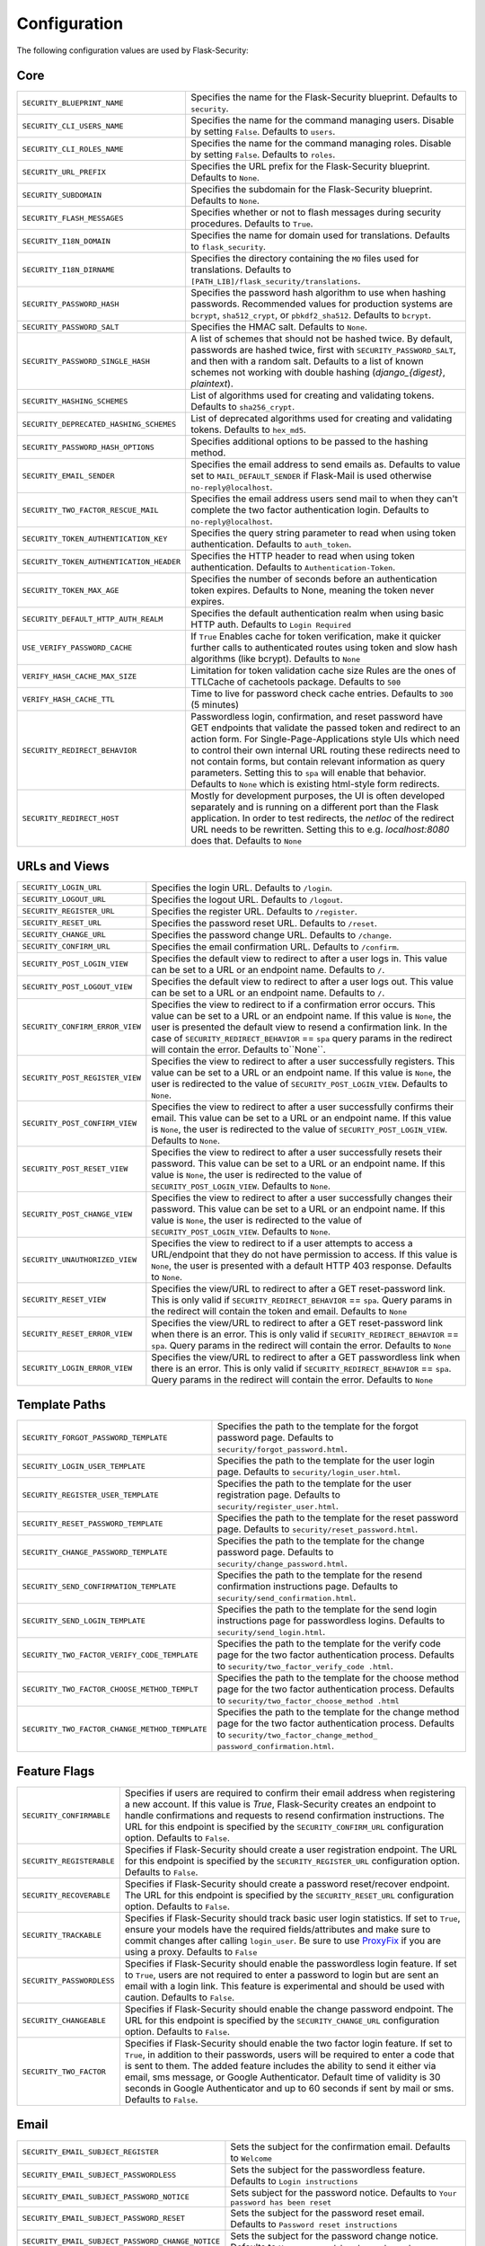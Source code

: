 Configuration
=============

The following configuration values are used by Flask-Security:

Core
--------------

.. tabularcolumns:: |p{6.5cm}|p{8.5cm}|

======================================== =======================================
``SECURITY_BLUEPRINT_NAME``              Specifies the name for the
                                         Flask-Security blueprint. Defaults to
                                         ``security``.
``SECURITY_CLI_USERS_NAME``              Specifies the name for the command
                                         managing users. Disable by setting
                                         ``False``. Defaults to ``users``.
``SECURITY_CLI_ROLES_NAME``              Specifies the name for the command
                                         managing roles. Disable by setting
                                         ``False``. Defaults to ``roles``.
``SECURITY_URL_PREFIX``                  Specifies the URL prefix for the
                                         Flask-Security blueprint. Defaults to
                                         ``None``.
``SECURITY_SUBDOMAIN``                   Specifies the subdomain for the
                                         Flask-Security blueprint. Defaults to
                                         ``None``.
``SECURITY_FLASH_MESSAGES``              Specifies whether or not to flash
                                         messages during security procedures.
                                         Defaults to ``True``.
``SECURITY_I18N_DOMAIN``                 Specifies the name for domain
                                         used for translations.
                                         Defaults to ``flask_security``.
``SECURITY_I18N_DIRNAME``                Specifies the directory containing the
                                         ``MO`` files used for translations.
                                         Defaults to
                                         ``[PATH_LIB]/flask_security/translations``.
``SECURITY_PASSWORD_HASH``               Specifies the password hash algorithm to
                                         use when hashing passwords. Recommended
                                         values for production systems are
                                         ``bcrypt``, ``sha512_crypt``, or
                                         ``pbkdf2_sha512``. Defaults to
                                         ``bcrypt``.
``SECURITY_PASSWORD_SALT``               Specifies the HMAC salt. Defaults to
                                         ``None``.
``SECURITY_PASSWORD_SINGLE_HASH``        A list of schemes that should not be hashed
                                         twice. By default, passwords are
                                         hashed twice, first with
                                         ``SECURITY_PASSWORD_SALT``, and then
                                         with a random salt.
                                         Defaults to a list of known schemes
                                         not working with double hashing
                                         (`django_{digest}`, `plaintext`).
``SECURITY_HASHING_SCHEMES``             List of algorithms used for
                                         creating and validating tokens.
                                         Defaults to ``sha256_crypt``.
``SECURITY_DEPRECATED_HASHING_SCHEMES``  List of deprecated algorithms used for
                                         creating and validating tokens.
                                         Defaults to ``hex_md5``.
``SECURITY_PASSWORD_HASH_OPTIONS``       Specifies additional options to be passed
                                         to the hashing method.
``SECURITY_EMAIL_SENDER``                Specifies the email address to send
                                         emails as. Defaults to value set
                                         to ``MAIL_DEFAULT_SENDER`` if
                                         Flask-Mail is used otherwise
                                         ``no-reply@localhost``.
``SECURITY_TWO_FACTOR_RESCUE_MAIL``      Specifies the email address users send
                                         mail to when they can't complete the
                                         two factor authentication login.
                                         Defaults to ``no-reply@localhost``.
``SECURITY_TOKEN_AUTHENTICATION_KEY``    Specifies the query string parameter to
                                         read when using token authentication.
                                         Defaults to ``auth_token``.
``SECURITY_TOKEN_AUTHENTICATION_HEADER`` Specifies the HTTP header to read when
                                         using token authentication. Defaults to
                                         ``Authentication-Token``.
``SECURITY_TOKEN_MAX_AGE``               Specifies the number of seconds before
                                         an authentication token expires.
                                         Defaults to None, meaning the token
                                         never expires.
``SECURITY_DEFAULT_HTTP_AUTH_REALM``     Specifies the default authentication
                                         realm when using basic HTTP auth.
                                         Defaults to ``Login Required``
``USE_VERIFY_PASSWORD_CACHE``            If ``True`` Enables cache for token
                                         verification, make it quicker further
                                         calls to authenticated routes using
                                         token and slow hash algorithms
                                         (like bcrypt). Defaults to ``None``
``VERIFY_HASH_CACHE_MAX_SIZE``           Limitation for token validation cache size
                                         Rules are the ones of TTLCache of
                                         cachetools package. Defaults to
                                         ``500``
``VERIFY_HASH_CACHE_TTL``                Time to live for password check cache entries.
                                         Defaults to ``300`` (5 minutes)
``SECURITY_REDIRECT_BEHAVIOR``           Passwordless login, confirmation, and
                                         reset password have GET endpoints that validate
                                         the passed token and redirect to an action form.
                                         For Single-Page-Applications style UIs which need
                                         to control their own internal URL routing these redirects
                                         need to not contain forms, but contain relevant information
                                         as query parameters. Setting this to ``spa`` will enable
                                         that behavior. Defaults to ``None`` which is existing
                                         html-style form redirects.
``SECURITY_REDIRECT_HOST``               Mostly for development purposes, the UI is often developed
                                         separately and is running on a different port than the
                                         Flask application. In order to test redirects, the `netloc`
                                         of the redirect URL needs to be rewritten. Setting this
                                         to e.g. `localhost:8080` does that. Defaults to ``None``
======================================== =======================================


URLs and Views
--------------

.. tabularcolumns:: |p{6.5cm}|p{8.5cm}|

=============================== ================================================
``SECURITY_LOGIN_URL``          Specifies the login URL. Defaults to ``/login``.
``SECURITY_LOGOUT_URL``         Specifies the logout URL. Defaults to
                                ``/logout``.
``SECURITY_REGISTER_URL``       Specifies the register URL. Defaults to
                                ``/register``.
``SECURITY_RESET_URL``          Specifies the password reset URL. Defaults to
                                ``/reset``.
``SECURITY_CHANGE_URL``         Specifies the password change URL. Defaults to
                                ``/change``.
``SECURITY_CONFIRM_URL``        Specifies the email confirmation URL. Defaults
                                to ``/confirm``.
``SECURITY_POST_LOGIN_VIEW``    Specifies the default view to redirect to after
                                a user logs in. This value can be set to a URL
                                or an endpoint name. Defaults to ``/``.
``SECURITY_POST_LOGOUT_VIEW``   Specifies the default view to redirect to after
                                a user logs out. This value can be set to a URL
                                or an endpoint name. Defaults to ``/``.
``SECURITY_CONFIRM_ERROR_VIEW`` Specifies the view to redirect to if a
                                confirmation error occurs. This value can be set
                                to a URL or an endpoint name. If this value is
                                ``None``, the user is presented the default view
                                to resend a confirmation link.
                                In the case of ``SECURITY_REDIRECT_BEHAVIOR`` == ``spa``
                                query params in the redirect will contain the error.
                                Defaults to``None``.
``SECURITY_POST_REGISTER_VIEW`` Specifies the view to redirect to after a user
                                successfully registers. This value can be set to
                                a URL or an endpoint name. If this value is
                                ``None``, the user is redirected to the value of
                                ``SECURITY_POST_LOGIN_VIEW``. Defaults to
                                ``None``.
``SECURITY_POST_CONFIRM_VIEW``  Specifies the view to redirect to after a user
                                successfully confirms their email. This value
                                can be set to a URL or an endpoint name. If this
                                value is ``None``, the user is redirected  to the
                                value of ``SECURITY_POST_LOGIN_VIEW``. Defaults
                                to ``None``.
``SECURITY_POST_RESET_VIEW``    Specifies the view to redirect to after a user
                                successfully resets their password. This value
                                can be set to a URL or an endpoint name. If this
                                value is ``None``, the user is redirected  to the
                                value of ``SECURITY_POST_LOGIN_VIEW``. Defaults
                                to ``None``.
``SECURITY_POST_CHANGE_VIEW``   Specifies the view to redirect to after a user
                                successfully changes their password. This value
                                can be set to a URL or an endpoint name. If this
                                value is ``None``, the user is redirected  to the
                                value of ``SECURITY_POST_LOGIN_VIEW``. Defaults
                                to ``None``.
``SECURITY_UNAUTHORIZED_VIEW``  Specifies the view to redirect to if a user
                                attempts to access a URL/endpoint that they do
                                not have permission to access. If this value is
                                ``None``, the user is presented with a default
                                HTTP 403 response. Defaults to ``None``.
``SECURITY_RESET_VIEW``         Specifies the view/URL to redirect to after a GET
                                reset-password link. This is only valid if
                                ``SECURITY_REDIRECT_BEHAVIOR`` == ``spa``. Query params
                                in the redirect will contain the token and email.
                                Defaults to ``None``
``SECURITY_RESET_ERROR_VIEW``   Specifies the view/URL to redirect to after a GET
                                reset-password link when there is an error. This is only valid if
                                ``SECURITY_REDIRECT_BEHAVIOR`` == ``spa``. Query params
                                in the redirect will contain the error.
                                Defaults to ``None``
``SECURITY_LOGIN_ERROR_VIEW``   Specifies the view/URL to redirect to after a GET
                                passwordless link when there is an error. This is only valid if
                                ``SECURITY_REDIRECT_BEHAVIOR`` == ``spa``. Query params
                                in the redirect will contain the error.
                                Defaults to ``None``
=============================== ================================================


Template Paths
--------------

.. tabularcolumns:: |p{6.5cm}|p{8.5cm}|

============================================== =======================================
``SECURITY_FORGOT_PASSWORD_TEMPLATE``          Specifies the path to the template for
                                               the forgot password page. Defaults to
                                               ``security/forgot_password.html``.
``SECURITY_LOGIN_USER_TEMPLATE``               Specifies the path to the template for
                                               the user login page. Defaults to
                                               ``security/login_user.html``.
``SECURITY_REGISTER_USER_TEMPLATE``            Specifies the path to the template for
                                               the user registration page. Defaults to
                                               ``security/register_user.html``.
``SECURITY_RESET_PASSWORD_TEMPLATE``           Specifies the path to the template for
                                               the reset password page. Defaults to
                                               ``security/reset_password.html``.
``SECURITY_CHANGE_PASSWORD_TEMPLATE``          Specifies the path to the template for
                                               the change password page. Defaults to
                                               ``security/change_password.html``.
``SECURITY_SEND_CONFIRMATION_TEMPLATE``        Specifies the path to the template for
                                               the resend confirmation instructions
                                               page. Defaults to
                                               ``security/send_confirmation.html``.
``SECURITY_SEND_LOGIN_TEMPLATE``               Specifies the path to the template for
                                               the send login instructions page for
                                               passwordless logins. Defaults to
                                               ``security/send_login.html``.
``SECURITY_TWO_FACTOR_VERIFY_CODE_TEMPLATE``   Specifies the path to the template for
                                               the verify code page for the two factor
                                               authentication process. Defaults to
                                               ``security/two_factor_verify_code
                                               .html``.

``SECURITY_TWO_FACTOR_CHOOSE_METHOD_TEMPLT``   Specifies the path to the template for
                                               the choose method page for the two
                                               factor authentication process. Defaults
                                               to ``security/two_factor_choose_method
                                               .html``
``SECURITY_TWO_FACTOR_CHANGE_METHOD_TEMPLATE`` Specifies the path to the template for
                                               the change method page for the two
                                               factor authentication process. Defaults
                                               to ``security/two_factor_change_method_
                                               password_confirmation.html``.

============================================== =======================================


Feature Flags
-------------

.. tabularcolumns:: |p{6.5cm}|p{8.5cm}|

========================= ======================================================
``SECURITY_CONFIRMABLE``  Specifies if users are required to confirm their email
                          address when registering a new account. If this value
                          is `True`, Flask-Security creates an endpoint to handle
                          confirmations and requests to resend confirmation
                          instructions. The URL for this endpoint is specified
                          by the ``SECURITY_CONFIRM_URL`` configuration option.
                          Defaults to ``False``.
``SECURITY_REGISTERABLE`` Specifies if Flask-Security should create a user
                          registration endpoint. The URL for this endpoint is
                          specified by the ``SECURITY_REGISTER_URL``
                          configuration option. Defaults to ``False``.
``SECURITY_RECOVERABLE``  Specifies if Flask-Security should create a password
                          reset/recover endpoint. The URL for this endpoint is
                          specified by the ``SECURITY_RESET_URL`` configuration
                          option. Defaults to ``False``.
``SECURITY_TRACKABLE``    Specifies if Flask-Security should track basic user
                          login statistics. If set to ``True``, ensure your
                          models have the required fields/attributes
                          and make sure to commit changes after calling
                          ``login_user``. Be sure to use `ProxyFix <http://flask.pocoo.org/docs/0.10/deploying/wsgi-standalone/#proxy-setups>`_ if you are using a proxy.
                          Defaults to ``False``
``SECURITY_PASSWORDLESS`` Specifies if Flask-Security should enable the
                          passwordless login feature. If set to ``True``, users
                          are not required to enter a password to login but are
                          sent an email with a login link. This feature is
                          experimental and should be used with caution. Defaults
                          to ``False``.
``SECURITY_CHANGEABLE``   Specifies if Flask-Security should enable the
                          change password endpoint. The URL for this endpoint is
                          specified by the ``SECURITY_CHANGE_URL`` configuration
                          option. Defaults to ``False``.
``SECURITY_TWO_FACTOR``   Specifies if Flask-Security should enable the
                          two factor login feature. If set to ``True``, in
                          addition to their passwords, users will be required to
                          enter a code that is sent to them. The added feature
                          includes the ability to send it either via email, sms
                          message, or Google Authenticator. Default time of
                          validity is 30 seconds in Google Authenticator and up
                          to 60 seconds if sent by mail or sms.
                          Defaults to ``False``.
========================= ======================================================

Email
----------

.. tabularcolumns:: |p{6.5cm}|p{8.5cm}|

================================================= ==============================
``SECURITY_EMAIL_SUBJECT_REGISTER``               Sets the subject for the
                                                  confirmation email. Defaults
                                                  to ``Welcome``
``SECURITY_EMAIL_SUBJECT_PASSWORDLESS``           Sets the subject for the
                                                  passwordless feature. Defaults
                                                  to ``Login instructions``
``SECURITY_EMAIL_SUBJECT_PASSWORD_NOTICE``        Sets subject for the password
                                                  notice. Defaults to ``Your
                                                  password has been reset``
``SECURITY_EMAIL_SUBJECT_PASSWORD_RESET``         Sets the subject for the
                                                  password reset email. Defaults
                                                  to ``Password reset
                                                  instructions``
``SECURITY_EMAIL_SUBJECT_PASSWORD_CHANGE_NOTICE`` Sets the subject for the
                                                  password change notice.
                                                  Defaults to ``Your password
                                                  has been changed``
``SECURITY_EMAIL_SUBJECT_CONFIRM``                Sets the subject for the email
                                                  confirmation message. Defaults
                                                  to ``Please confirm your
                                                  email``
``SECURITY_EMAIL_PLAINTEXT``                      Sends email as plaintext using
                                                  ``*.txt`` template. Defaults
                                                  to ``True``.
``SECURITY_EMAIL_HTML``                           Sends email as HTML using
                                                  ``*.html`` template. Defaults
                                                  to ``True``.
``SECURITY_EMAIL_SUBJECT_TWO_FACTOR``             Sets the subject for the two
                                                  factor feature. Defaults to
                                                  ``Two Factor Login``
``SECURITY_EMAIL_SUBJECT_TWO_FACTOR_RESCUE``      Sets the subject for the two
                                                  factor help function. Defaults
                                                  to ``Two Factor Rescue``
================================================= ==============================

Miscellaneous
-------------

.. tabularcolumns:: |p{6.5cm}|p{8.5cm}|

============================================= ==================================
``SECURITY_USER_IDENTITY_ATTRIBUTES``         Specifies which attributes of the
                                              user object can be used for login.
                                              Defaults to ``['email']``.
``SECURITY_SEND_REGISTER_EMAIL``              Specifies whether registration
                                              email is sent. Defaults to
                                              ``True``.
``SECURITY_SEND_PASSWORD_CHANGE_EMAIL``       Specifies whether password change
                                              email is sent. Defaults to
                                              ``True``.
``SECURITY_SEND_PASSWORD_RESET_EMAIL``        Specifies whether password reset
                                              email is sent. Defaults to
                                              ``True``.
``SECURITY_SEND_PASSWORD_RESET_NOTICE_EMAIL`` Specifies whether password reset
                                              notice email is sent. Defaults to
                                              ``True``.

``SECURITY_CONFIRM_EMAIL_WITHIN``             Specifies the amount of time a
                                              user has before their confirmation
                                              link expires. Always pluralized
                                              the time unit for this value.
                                              Defaults to ``5 days``.
``SECURITY_RESET_PASSWORD_WITHIN``            Specifies the amount of time a
                                              user has before their password
                                              reset link expires. Always
                                              pluralized the time unit for this
                                              value. Defaults to ``5 days``.
``SECURITY_LOGIN_WITHIN``                     Specifies the amount of time a
                                              user has before a login link
                                              expires. This is only used when
                                              the passwordless login feature is
                                              enabled. Always pluralized the
                                              time unit for this value.
                                              Defaults to ``1 days``.
``SECURITY_TWO_FACTOR_GOOGLE_AUTH_VALIDITY``  Specifies the number of time
                                              windows user has before the token
                                              generated for him using google
                                              authenticator is valid. time
                                              windows specifies the amount of
                                              time, which is 30 seconds for each
                                              window. Default to 0, which is up
                                              to 30 seconds.
``SECURITY_TWO_FACTOR_MAIL_VALIDITY``         Specifies the number of time
                                              windows user has before the token
                                              sent to him using mail is valid.
                                              time windows specifies the amount
                                              of time, which is 30 seconds for
                                              each window. Default to 1, which
                                              is up to 60 seconds.
``SECURITY_TWO_FACTOR_SMS_VALIDITY``         Specifies the number of time
                                              windows user has before the token
                                              sent to him using sms is valid.
                                              time windows specifies the amount
                                              of time, which is 30 seconds for
                                              each window. Default to 5, which
                                              is up to 3 minutes.                                                                                            .
``SECURITY_LOGIN_WITHOUT_CONFIRMATION``       Specifies if a user may login
                                              before confirming their email when
                                              the value of
                                              ``SECURITY_CONFIRMABLE`` is set to
                                              ``True``. Defaults to ``False``.
``SECURITY_CONFIRM_SALT``                     Specifies the salt value when
                                              generating confirmation
                                              links/tokens. Defaults to
                                              ``confirm-salt``.
``SECURITY_RESET_SALT``                       Specifies the salt value when
                                              generating password reset
                                              links/tokens. Defaults to
                                              ``reset-salt``.
``SECURITY_LOGIN_SALT``                       Specifies the salt value when
                                              generating login links/tokens.
                                              Defaults to ``login-salt``.
``SECURITY_REMEMBER_SALT``                    Specifies the salt value when
                                              generating remember tokens.
                                              Remember tokens are used instead
                                              of user ID's as it is more
                                              secure. Defaults to
                                              ``remember-salt``.
``SECURITY_DEFAULT_REMEMBER_ME``              Specifies the default "remember
                                              me" value used when logging in
                                              a user. Defaults to ``False``.
``SECURITY_TWO_FACTOR_ENABLED_METHODS``       Specifies the default enabled
                                              methods for two factor
                                              authentication. defaults to
                                              ``['mail', 'google_authenticator',
                                              'sms']`` which are the only
                                              supported method at the moment.
``SECURITY_TWO_FACTOR_URI_SERVICE_NAME``      Specifies the name of the service
                                              or application that the user is
                                              authenticating to. Defaults to
                                              ``service_name``
``SECURITY_TWO_FACTOR_SMS_SERVICE``           Specifies the name of the sms
                                              service provider. Defaults to
                                              ``Dummy`` which does nothing.
``SECURITY_TWO_FACTOR_SMS_SERVICE_CONFIG``    Specifies a dictionary of basic
                                              configurations needed for use of a
                                              sms service. Defaults to
                                              ``{'ACCOUNT_ID': NONE, 'AUTH_TOKEN
                                              ':NONE, 'PHONE_NUMBER': NONE}``
``SECURITY_DATETIME_FACTORY``                 Specifies the default datetime
                                              factory. Defaults to
                                              ``datetime.datetime.utcnow``.
============================================= ==================================

Messages
-------------

The following are the messages Flask-Security uses.  They are tuples; the first
element is the message and the second element is the error level.

The default messages and error levels can be found in ``core.py``.

* ``SECURITY_MSG_ALREADY_CONFIRMED``
* ``SECURITY_MSG_CONFIRMATION_EXPIRED``
* ``SECURITY_MSG_CONFIRMATION_REQUEST``
* ``SECURITY_MSG_CONFIRMATION_REQUIRED``
* ``SECURITY_MSG_CONFIRM_REGISTRATION``
* ``SECURITY_MSG_DISABLED_ACCOUNT``
* ``SECURITY_MSG_EMAIL_ALREADY_ASSOCIATED``
* ``SECURITY_MSG_EMAIL_CONFIRMED``
* ``SECURITY_MSG_EMAIL_NOT_PROVIDED``
* ``SECURITY_MSG_FORGOT_PASSWORD``
* ``SECURITY_MSG_INVALID_CONFIRMATION_TOKEN``
* ``SECURITY_MSG_INVALID_EMAIL_ADDRESS``
* ``SECURITY_MSG_INVALID_LOGIN_TOKEN``
* ``SECURITY_MSG_INVALID_PASSWORD``
* ``SECURITY_MSG_INVALID_REDIRECT``
* ``SECURITY_MSG_INVALID_RESET_PASSWORD_TOKEN``
* ``SECURITY_MSG_LOGIN``
* ``SECURITY_MSG_LOGIN_EMAIL_SENT``
* ``SECURITY_MSG_LOGIN_EXPIRED``
* ``SECURITY_MSG_PASSWORDLESS_LOGIN_SUCCESSFUL``
* ``SECURITY_MSG_PASSWORD_CHANGE``
* ``SECURITY_MSG_PASSWORD_INVALID_LENGTH``
* ``SECURITY_MSG_PASSWORD_IS_THE_SAME``
* ``SECURITY_MSG_PASSWORD_MISMATCH``
* ``SECURITY_MSG_PASSWORD_NOT_PROVIDED``
* ``SECURITY_MSG_PASSWORD_NOT_SET``
* ``SECURITY_MSG_PASSWORD_RESET``
* ``SECURITY_MSG_PASSWORD_RESET_EXPIRED``
* ``SECURITY_MSG_PASSWORD_RESET_REQUEST``
* ``SECURITY_MSG_REFRESH``
* ``SECURITY_MSG_RETYPE_PASSWORD_MISMATCH``
* ``SECURITY_MSG_TWO_FACTOR_INVALID_TOKEN``
* ``SECURITY_MSG_TWO_FACTOR_LOGIN_SUCCESSFUL``
* ``SECURITY_MSG_TWO_FACTOR_CHANGE_METHOD_SUCCESSFUL``
* ``SECURITY_MSG_TWO_FACTOR_PASSWORD_CONFIRMATION_DONE``
* ``SECURITY_MSG_TWO_FACTOR_PASSWORD_CONFIRMATION_NEEDED``
* ``SECURITY_MSG_TWO_FACTOR_PERMISSION_DENIED``
* ``SECURITY_MSG_TWO_FACTOR_METHOD_NOT_AVAILABLE``
* ``SECURITY_MSG_UNAUTHORIZED``
* ``SECURITY_MSG_USER_DOES_NOT_EXIST``
